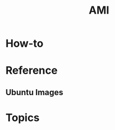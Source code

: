 #+TITLE: AMI

* How-to
* Reference
** Ubuntu Images
[[file:_img/screenshot_2017-07-15_12-36-41.png]]

* Topics
